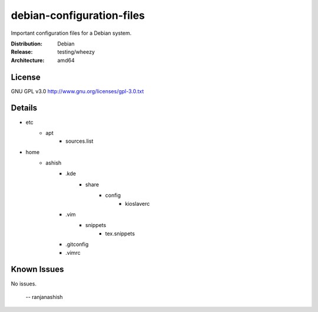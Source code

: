 debian-configuration-files
==========================

Important configuration files for a Debian system.

:Distribution: Debian
:Release: testing/wheezy
:Architecture: amd64

License
-------
GNU GPL v3.0
http://www.gnu.org/licenses/gpl-3.0.txt

Details
-------
* etc
    * apt
        * sources.list
* home
    * ashish
        * .kde
            * share
                * config
                    * kioslaverc
        * .vim
            * snippets
                * tex.snippets
        * .gitconfig
        * .vimrc

Known Issues
------------
No issues.

 -- ranjanashish

